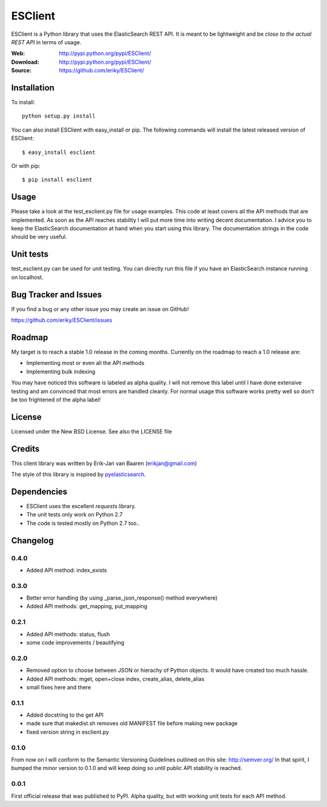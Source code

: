 ========
ESClient
========
ESClient is a Python library that uses the ElasticSearch REST API. It is meant
to be lightweight and be *close to the actual REST API* in terms of usage.

:Web: http://pypi.python.org/pypi/ESClient/
:Download: http://pypi.python.org/pypi/ESClient/
:Source: https://github.com/eriky/ESClient/

Installation
============

To install::

    python setup.py install

You can also install ESClient with easy_install or pip.
The following commands will install the latest released version of ESClient::

  $ easy_install esclient

Or with pip::

  $ pip install esclient

Usage
=====
Please take a look at the test_esclient.py file for usage examples. This code
at least covers all the API methods that are implemented.
As soon as the API reaches stability I will put more time into writing decent
documentation. I advice you to keep the ElasticSearch documentation at hand
when you start using this library. The documentation strings in the code
should be very useful.

Unit tests
==========
test_esclient.py can be used for unit testing. You can directly run this file
if you have an ElasticSearch instance running on localhost.

Bug Tracker and Issues
======================
If you find a bug or any other issue you may create an issue on GitHub!

https://github.com/eriky/ESClient/issues

Roadmap
=======
My target is to reach a stable 1.0 release in the coming months.
Currently on the roadmap to reach a 1.0 release are:

* Implementing most or even all the API methods
* Implementing bulk indexing

You may have noticed this software is labeled as alpha quality. I will not
remove this label until I have done extensive testing and am convinced that
most errors are handled cleanly. For normal usage this software works pretty
well so don't be too frightened of the alpha label!

License
=======
Licensed under the New BSD License. See also the LICENSE file

Credits
=======
This client library was written by Erik-Jan van Baaren (erikjan@gmail.com)

The style of this library is inspired by `pyelasticsearch`_.

Dependencies
============
* ESClient uses the excellent *requests* library.
* The unit tests only work on Python 2.7
* The code is tested mostly on Python 2.7 too..

Changelog
=========
0.4.0
-----
* Added API method: index_exists

0.3.0
-----
* Better error handling (by using _parse_json_response() method everywhere)
* Added API methods: get_mapping, put_mapping

0.2.1
-----
* Added API methods: status, flush
* some code improvements / beautifying

0.2.0
-----
* Removed option to choose between JSON or hierachy of Python objects. It
  would have created too much hassle.
* Added API methods: mget, open+close index, create_alias, delete_alias
* small fixes here and there

0.1.1
-----
* Added docstring to the get API
* made sure that makedist.sh removes old MANIFEST file before making new
  package
* fixed version string in esclient.py


0.1.0
-----
From now on I will conform to the Semantic Versioning Guidelines outlined
on this site: http://semver.org/
In that spirit, I bumped the minor version to 0.1.0 and will keep doing so
until public API stability is reached.

0.0.1
-----
First official release that was published to PyPI. Alpha quality, but with
working unit tests for each API method.

.. _`pyelasticsearch`: http://github.com/rhec/pyelasticsearch

